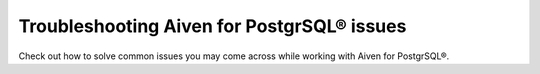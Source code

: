 Troubleshooting Aiven for PostgrSQL® issues
===========================================

Check out how to solve common issues you may come across while working with Aiven for PostgrSQL®.

.. tableofcontents::
